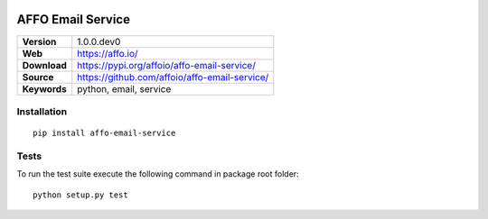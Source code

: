 |Build Status| |Coverage Status| |Code Style|

AFFO Email Service
==================

============ =============================================
**Version**  1.0.0.dev0
**Web**      https://affo.io/
**Download** https://pypi.org/affoio/affo-email-service/
**Source**   https://github.com/affoio/affo-email-service/
**Keywords** python, email, service
============ =============================================

Installation
------------

::

   pip install affo-email-service

Tests
-----

To run the test suite execute the following command in package root
folder:

::

   python setup.py test

.. |Build Status| image:: https://travis-ci.org/affoio/affo-email-service.svg?branch=master
   :target: https://travis-ci.org/affoio/affo-email-service
.. |Coverage Status| image:: https://coveralls.io/repos/github/affoio/affo-email-service/badge.svg?branch=master
   :target: https://coveralls.io/github/affoio/affo-email-service?branch=master
.. |Code Style| image:: https://img.shields.io/badge/code%20style-black-000000.svg
   :target: https://github.com/psf/black
